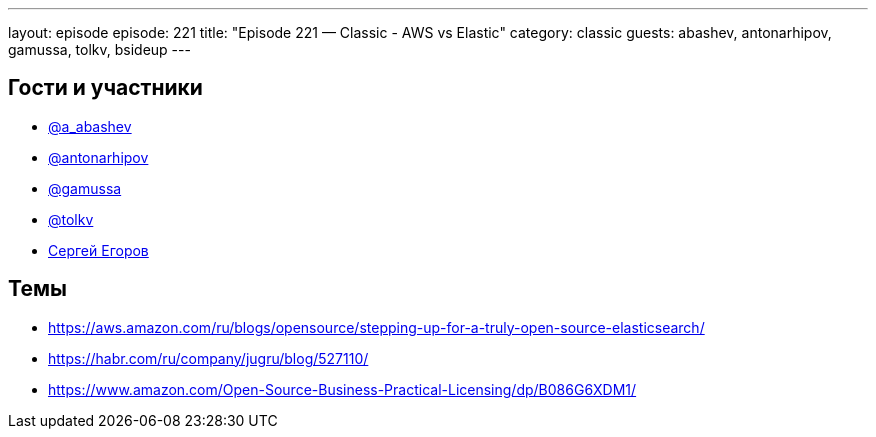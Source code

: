 ---
layout: episode
episode: 221
title: "Episode 221 — Classic - AWS vs Elastic"
category: classic
guests: abashev, antonarhipov, gamussa, tolkv, bsideup
---

== Гости и участники

* https://twitter.com/a_abashev[@a_abashev]
* https://twitter.com/antonarhipov[@antonarhipov]
* https://twitter.com/gamussa[@gamussa]
* https://twitter.com/tolkv[@tolkv]
* https://twitter.com/bsideup[Сергей Егоров]


== Темы

* https://aws.amazon.com/ru/blogs/opensource/stepping-up-for-a-truly-open-source-elasticsearch/
* https://habr.com/ru/company/jugru/blog/527110/
* https://www.amazon.com/Open-Source-Business-Practical-Licensing/dp/B086G6XDM1/
